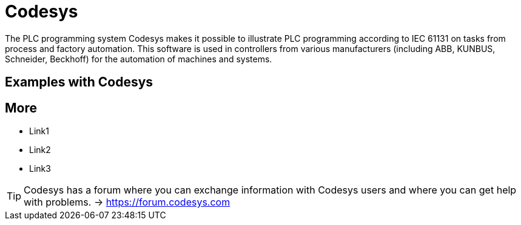 = Codesys

The PLC programming system Codesys makes it possible to illustrate PLC programming according to IEC 61131 on tasks from process and factory automation. This software is used in controllers from various manufacturers (including ABB, KUNBUS, Schneider, Beckhoff) for the automation of machines and systems.

== Examples with Codesys



== More
* Link1
* Link2
* Link3

TIP: Codesys has a forum where you can exchange information with Codesys users and where you can get help with problems. -> https://forum.codesys.com
